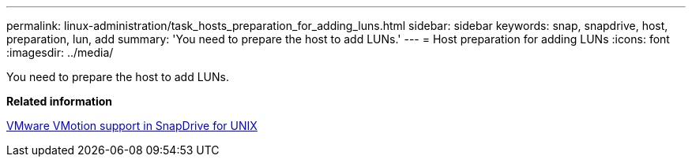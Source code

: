 ---
permalink: linux-administration/task_hosts_preparation_for_adding_luns.html
sidebar: sidebar
keywords: snap, snapdrive, host, preparation, lun, add
summary: 'You need to prepare the host to add LUNs.'
---
= Host preparation for adding LUNs
:icons: font
:imagesdir: ../media/

[.lead]
You need to prepare the host to add LUNs.

*Related information*

xref:concept_storage_provisioning_for_rdm_luns.adoc[VMware VMotion support in SnapDrive for UNIX]
